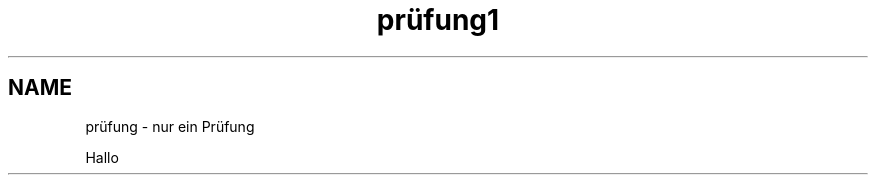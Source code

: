 .\"*******************************************************************
.\"
.\" This file was generated with po4a. Translate the source file.
.\"
.\"*******************************************************************
.TH prüfung1 1   
.SH NAME
prüfung \- nur ein Prüfung

Hallo
